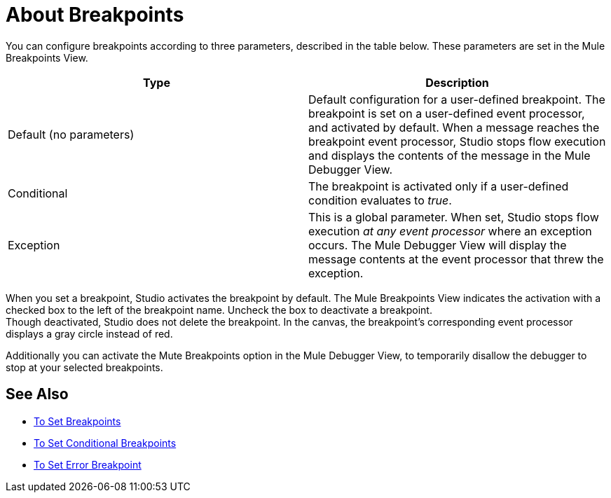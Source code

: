 = About Breakpoints

You can configure breakpoints according to three parameters, described in the table below. These parameters are set in the Mule Breakpoints View.

[%header,cols="2*"]
|===
|Type |Description
|Default (no parameters) |Default configuration for a user-defined breakpoint. The breakpoint is set on a user-defined event processor, and activated by default. When a message reaches the breakpoint event processor, Studio stops flow execution and displays the contents of the message in the Mule Debugger View.
|Conditional |The breakpoint is activated only if a user-defined condition evaluates to _true_.
// REVIEW Exception to Error breakpoint
|Exception |This is a global parameter. When set, Studio stops flow execution _at any event processor_ where an exception occurs. The Mule Debugger View will display the message contents at the event processor that threw the exception.
|===

When you set a breakpoint, Studio activates the breakpoint by default. The Mule Breakpoints View indicates the activation with a checked box to the left of the breakpoint name. Uncheck the box to deactivate a breakpoint. +
Though deactivated, Studio does not delete the breakpoint. In the canvas, the breakpoint's corresponding event processor displays a gray circle instead of red.

Additionally you can activate the Mute Breakpoints option in the Mule Debugger View, to temporarily disallow the debugger to stop at your selected breakpoints.

== See Also

* link:/anypoint-studio/v/7/to-set-breakpoints[To Set Breakpoints]
* link:/anypoint-studio/v/7/to-set-conditional-breakpoints[To Set Conditional Breakpoints]
* link:/anypoint-studio/v/7/to-set-error-breakpoints[To Set Error Breakpoint]
